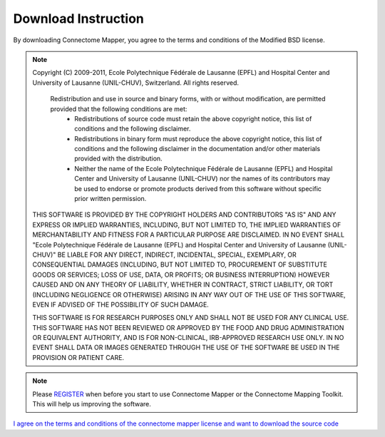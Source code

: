 ====================
Download Instruction
====================

By downloading Connectome Mapper, you agree to the terms and conditions of the Modified BSD license.

.. note:: Copyright (C) 2009-2011, Ecole Polytechnique Fédérale de Lausanne (EPFL) and Hospital Center and University of Lausanne (UNIL-CHUV), Switzerland. All rights reserved.

	  Redistribution and use in source and binary forms, with or without modification, are permitted provided that the following conditions are met:
	    * Redistributions of source code must retain the above copyright
	      notice, this list of conditions and the following disclaimer.
	    * Redistributions in binary form must reproduce the above copyright
	      notice, this list of conditions and the following disclaimer in the
	      documentation and/or other materials provided with the distribution.
	    * Neither the name of the Ecole Polytechnique Fédérale de Lausanne (EPFL)
	      and Hospital Center and University of Lausanne (UNIL-CHUV) nor the
	      names of its contributors may be used to endorse or promote products
	      derived from this software without specific prior written permission.

	THIS SOFTWARE IS PROVIDED BY THE COPYRIGHT HOLDERS AND CONTRIBUTORS "AS IS" AND
	ANY EXPRESS OR IMPLIED WARRANTIES, INCLUDING, BUT NOT LIMITED TO, THE IMPLIED
	WARRANTIES OF MERCHANTABILITY AND FITNESS FOR A PARTICULAR PURPOSE ARE
	DISCLAIMED. IN NO EVENT SHALL "Ecole Polytechnique Fédérale de Lausanne (EPFL) and
	Hospital Center and University of Lausanne (UNIL-CHUV)" BE LIABLE FOR ANY
	DIRECT, INDIRECT, INCIDENTAL, SPECIAL, EXEMPLARY, OR CONSEQUENTIAL DAMAGES
	(INCLUDING, BUT NOT LIMITED TO, PROCUREMENT OF SUBSTITUTE GOODS OR SERVICES;
	LOSS OF USE, DATA, OR PROFITS; OR BUSINESS INTERRUPTION) HOWEVER CAUSED AND
	ON ANY THEORY OF LIABILITY, WHETHER IN CONTRACT, STRICT LIABILITY, OR TORT
	(INCLUDING NEGLIGENCE OR OTHERWISE) ARISING IN ANY WAY OUT OF THE USE OF THIS
	SOFTWARE, EVEN IF ADVISED OF THE POSSIBILITY OF SUCH DAMAGE.

	THIS SOFTWARE IS FOR RESEARCH PURPOSES ONLY AND SHALL NOT BE USED FOR
	ANY CLINICAL USE. THIS SOFTWARE HAS NOT BEEN REVIEWED OR APPROVED BY
	THE FOOD AND DRUG ADMINISTRATION OR EQUIVALENT AUTHORITY, AND IS FOR
	NON-CLINICAL, IRB-APPROVED RESEARCH USE ONLY. IN NO EVENT SHALL DATA
	OR IMAGES GENERATED THROUGH THE USE OF THE SOFTWARE BE USED IN THE
	PROVISION OR PATIENT CARE.

.. note:: Please `REGISTER <http://www.cmtk.org/users/register>`_ when before you start to use Connectome Mapper or the Connectome Mapping Toolkit. This will help us improving the software.

`I agree on the terms and conditions of the connectome mapper license and want to download the source code <https://github.com/LTS5/cmp/tarball/release-1.0.2>`_


